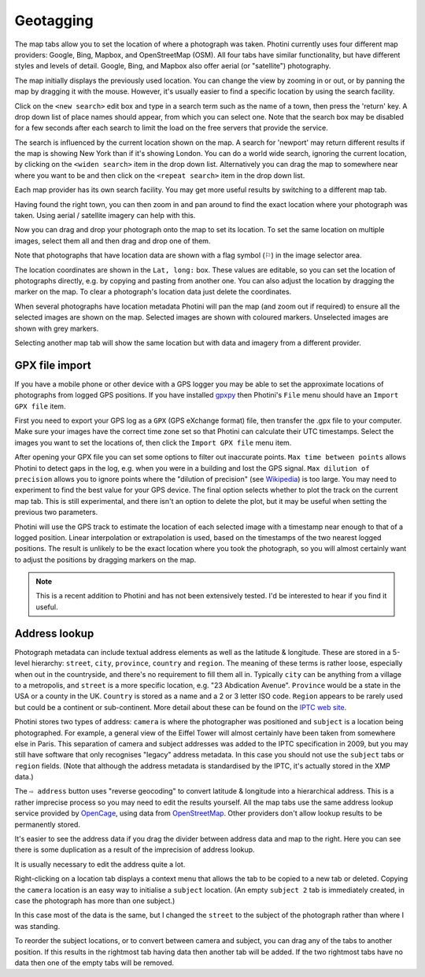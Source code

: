 .. This is part of the Photini documentation.
   Copyright (C)  2012-19  Jim Easterbrook.
   See the file ../DOC_LICENSE.txt for copying condidions.

Geotagging
==========

The map tabs allow you to set the location of where a photograph was taken.
Photini currently uses four different map providers: Google, Bing, Mapbox, and OpenStreetMap (OSM).
All four tabs have similar functionality, but have different styles and levels of detail.
Google, Bing, and Mapbox also offer aerial (or "satellite") photography.

.. image:: ../images/screenshot_130.png

The map initially displays the previously used location.
You can change the view by zooming in or out, or by panning the map by dragging it with the mouse.
However, it's usually easier to find a specific location by using the search facility.

.. image:: ../images/screenshot_131.png

Click on the ``<new search>`` edit box and type in a search term such as the name of a town, then press the 'return' key.
A drop down list of place names should appear, from which you can select one.
Note that the search box may be disabled for a few seconds after each search to limit the load on the free servers that provide the service.

.. image:: ../images/screenshot_132.png

The search is influenced by the current location shown on the map.
A search for 'newport' may return different results if the map is showing New York than if it's showing London.
You can do a world wide search, ignoring the current location, by clicking on the ``<widen search>`` item in the drop down list.
Alternatively you can drag the map to somewhere near where you want to be and then click on the ``<repeat search>`` item in the drop down list.

Each map provider has its own search facility.
You may get more useful results by switching to a different map tab.

.. image:: ../images/screenshot_133.png

Having found the right town, you can then zoom in and pan around to find the exact location where your photograph was taken.
Using aerial / satellite imagery can help with this.

.. image:: ../images/screenshot_134.png

Now you can drag and drop your photograph onto the map to set its location.
To set the same location on multiple images, select them all and then drag and drop one of them.

.. image:: ../images/screenshot_135.png

.. |flag| unicode:: U+02690

Note that photographs that have location data are shown with a flag symbol (|flag|) in the image selector area.

The location coordinates are shown in the ``Lat, long:`` box.
These values are editable, so you can set the location of photographs directly, e.g. by copying and pasting from another one.
You can also adjust the location by dragging the marker on the map.
To clear a photograph's location data just delete the coordinates.

.. image:: ../images/screenshot_136.png

When several photographs have location metadata Photini will pan the map (and zoom out if required) to ensure all the selected images are shown on the map.
Selected images are shown with coloured markers.
Unselected images are shown with grey markers.

.. image:: ../images/screenshot_137.png

Selecting another map tab will show the same location but with data and imagery from a different provider.

.. image:: ../images/screenshot_138.png

.. image:: ../images/screenshot_139.png

GPX file import
---------------

If you have a mobile phone or other device with a GPS logger you may be able to set the approximate locations of photographs from logged GPS positions.
If you have installed gpxpy_ then Photini's ``File`` menu should have an ``Import GPX file`` item.

First you need to export your GPS log as a ``GPX`` (GPS eXchange format) file, then transfer the .gpx file to your computer.
Make sure your images have the correct time zone set so that Photini can calculate their UTC timestamps.
Select the images you want to set the locations of, then click the ``Import GPX file`` menu item.

After opening your GPX file you can set some options to filter out inaccurate points.
``Max time between points`` allows Photini to detect gaps in the log, e.g. when you were in a building and lost the GPS signal.
``Max dilution of precision`` allows you to ignore points where the "dilution of precision" (see `Wikipedia <https://en.wikipedia.org/wiki/Dilution_of_precision_(navigation)>`_) is too large.
You may need to experiment to find the best value for your GPS device.
The final option selects whether to plot the track on the current map tab.
This is still experimental, and there isn't an option to delete the plot, but it may be useful when setting the previous two parameters.

Photini will use the GPS track to estimate the location of each selected image with a timestamp near enough to that of a logged position.
Linear interpolation or extrapolation is used, based on the timestamps of the two nearest logged positions.
The result is unlikely to be the exact location where you took the photograph, so you will almost certainly want to adjust the positions by dragging markers on the map.

.. note::
   This is a recent addition to Photini and has not been extensively tested.
   I'd be interested to hear if you find it useful.

Address lookup
--------------

Photograph metadata can include textual address elements as well as the latitude & longitude.
These are stored in a 5-level hierarchy: ``street``, ``city``, ``province``, ``country`` and ``region``.
The meaning of these terms is rather loose, especially when out in the countryside, and there's no requirement to fill them all in.
Typically ``city`` can be anything from a village to a metropolis, and ``street`` is a more specific location, e.g. "23 Abdication Avenue".
``Province`` would be a state in the USA or a county in the UK.
``Country`` is stored as a name and a 2 or 3 letter ISO code.
``Region`` appears to be rarely used but could be a continent or sub-continent.
More detail about these can be found on the `IPTC web site <https://www.iptc.org/std/photometadata/documentation/userguide/index.htm#!Documents/locations.htm>`_.

Photini stores two types of address: ``camera`` is where the photographer was positioned and ``subject`` is a location being photographed.
For example, a general view of the Eiffel Tower will almost certainly have been taken from somewhere else in Paris.
This separation of camera and subject addresses was added to the IPTC specification in 2009, but you may still have software that only recognises "legacy" address metadata.
In this case you should not use the ``subject`` tabs or ``region`` fields.
(Note that although the address metadata is standardised by the IPTC, it's actually stored in the XMP data.)

.. image:: ../images/screenshot_140.png

The ``⇨ address`` button uses "reverse geocoding" to convert latitude & longitude into a hierarchical address.
This is a rather imprecise process so you may need to edit the results yourself.
All the map tabs use the same address lookup service provided by OpenCage_, using data from OpenStreetMap_.
Other providers don't allow lookup results to be permanently stored.

.. image:: ../images/screenshot_141.png

It's easier to see the address data if you drag the divider between address data and map to the right.
Here you can see there is some duplication as a result of the imprecision of address lookup.

.. image:: ../images/screenshot_142.png

It is usually necessary to edit the address quite a lot.

.. image:: ../images/screenshot_143.png

Right-clicking on a location tab displays a context menu that allows the tab to be copied to a new tab or deleted.
Copying the ``camera`` location is an easy way to initialise a ``subject`` location.
(An empty ``subject 2`` tab is immediately created, in case the photograph has more than one subject.)

.. image:: ../images/screenshot_144.png

In this case most of the data is the same, but I changed the ``street`` to the subject of the photograph rather than where I was standing.

.. image:: ../images/screenshot_145.png

To reorder the subject locations, or to convert between camera and subject, you can drag any of the tabs to another position.
If this results in the rightmost tab having data then another tab will be added.
If the two rightmost tabs have no data then one of the empty tabs will be removed.

.. _gpxpy:         https://github.com/tkrajina/gpxpy
.. _OpenCage:      https://opencagedata.com/
.. _OpenStreetMap: https://www.openstreetmap.org/about/
